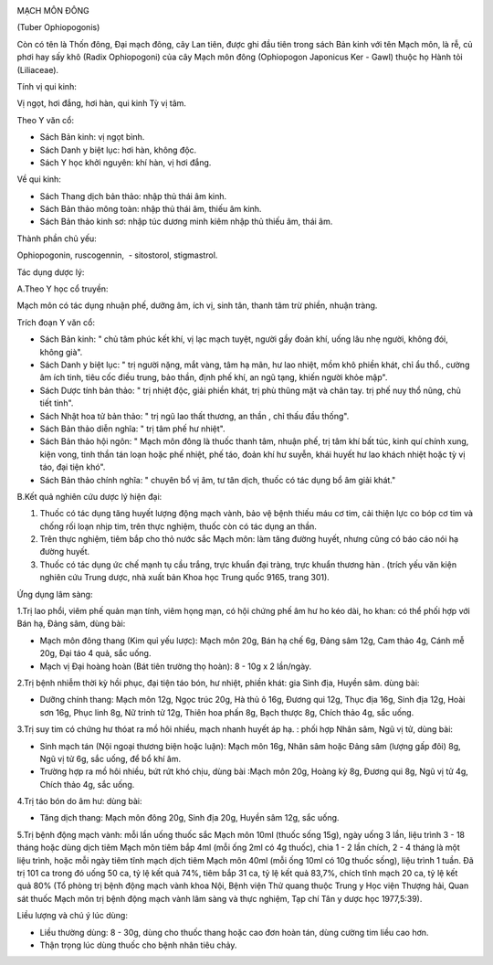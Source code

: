 |image0|

MẠCH MÔN ĐÔNG

(Tuber Ophiopogonis)

Còn có tên là Thốn đông, Đại mạch đông, cây Lan tiên, được ghi đầu tiên
trong sách Bản kinh với tên Mạch môn, là rễ, củ phơi hay sấy khô (Radix
Ophiopogoni) của cây Mạch môn đông (Ophiopogon Japonicus Ker - Gawl)
thuộc họ Hành tỏi (Liliaceae).

Tính vị qui kinh:

Vị ngọt, hơi đắng, hơi hàn, qui kinh Tỳ vị tâm.

Theo Y văn cổ:

-  Sách Bản kinh: vị ngọt bình.
-  Sách Danh y biệt lục: hơi hàn, không độc.
-  Sách Y học khởi nguyên: khí hàn, vị hơi đắng.

Về qui kinh:

-  Sách Thang dịch bản thảo: nhập thủ thái âm kinh.
-  Sách Bản thảo mông toàn: nhập thủ thái âm, thiếu âm kinh.
-  Sách Bản thảo kinh sơ: nhập túc dương minh kiêm nhập thủ thiếu âm,
   thái âm.

Thành phần chủ yếu:

Ophiopogonin, ruscogennin, ­ - sitostorol, stigmastrol.

Tác dụng dược lý:

A.Theo Y học cổ truyền:

Mạch môn có tác dụng nhuận phế, dưỡng âm, ích vị, sinh tân, thanh tâm
trừ phiền, nhuận tràng.

Trích đoạn Y văn cổ:

-  Sách Bản kinh: " chủ tâm phúc kết khí, vị lạc mạch tuyệt, người gầy
   đoản khí, uống lâu nhẹ người, không đói, không già".
-  Sách Danh y biệt lục: " trị người nặng, mắt vàng, tâm hạ mãn, hư lao
   nhiệt, mồm khô phiền khát, chỉ ẩu thổ., cường âm ích tinh, tiêu cốc
   điều trung, bảo thần, định phế khí, an ngũ tạng, khiến người khỏe
   mập".
-  Sách Dược tính bản thảo: " trị nhiệt độc, giải phiền khát, trị phù
   thũng mặt và chân tay. trị phế nuy thổ nũng, chủ tiết tinh".
-  Sách Nhật hoa tử bản thảo: " trị ngũ lao thất thương, an thần , chỉ
   thấu đầu thống".
-  Sách Bản thảo diễn nghĩa: " trị tâm phế hư nhiệt".
-  Sách Bản thảo hội ngôn: " Mạch môn đông là thuốc thanh tâm, nhuận
   phế, trị tâm khí bất túc, kinh quí chính xung, kiện vong, tinh thần
   tán loạn hoặc phế nhiệt, phế táo, đoản khí hư suyễn, khái huyết hư
   lao khách nhiệt hoặc tỳ vị táo, đại tiện khó".
-  Sách Bản thảo chính nghĩa: " chuyên bổ vị âm, tư tân dịch, thuốc có
   tác dụng bổ âm giải khát."

B.Kết quả nghiên cứu dược lý hiện đại:

#. Thuốc có tác dụng tăng huyết lượng động mạch vành, bảo vệ bệnh thiếu
   máu cơ tim, cải thiện lực co bóp cơ tim và chống rối loạn nhịp tim,
   trên thực nghiệm, thuốc còn có tác dụng an thần.
#. Trên thực nghiệm, tiêm bắp cho thỏ nước sắc Mạch môn: làm tăng đường
   huyết, nhưng cũng có báo cáo nói hạ đường huyết.
#. Thuốc có tác dụng ức chế mạnh tụ cầu trắng, trực khuẩn đại tràng,
   trực khuẩn thương hàn . (trích yếu văn kiện nghiên cứu Trung dược,
   nhà xuất bản Khoa học Trung quốc 9165, trang 301).

Ứng dụng lâm sàng:

1.Trị lao phổi, viêm phế quản mạn tính, viêm họng mạn, có hội chứng phế
âm hư ho kéo dài, ho khan: có thể phối hợp với Bán hạ, Đảng sâm, dùng
bài:

-  Mạch môn đông thang (Kim quỉ yếu lược): Mạch môn 20g, Bán hạ chế 6g,
   Đảng sâm 12g, Cam thảo 4g, Cánh mễ 20g, Đại táo 4 quả, sắc uống.
-  Mạch vị Đại hoàng hoàn (Bát tiên trường thọ hoàn): 8 - 10g x 2
   lần/ngày.

2.Trị bệnh nhiễm thời kỳ hồi phục, đại tiện táo bón, hư nhiệt, phiền
khát: gia Sinh địa, Huyền sâm. dùng bài:

-  Dưỡng chính thang: Mạch môn 12g, Ngọc trúc 20g, Hà thủ ô 16g, Đương
   qui 12g, Thục địa 16g, Sinh địa 12g, Hoài sơn 16g, Phục linh 8g, Nữ
   trinh tử 12g, Thiên hoa phấn 8g, Bạch thược 8g, Chích thảo 4g, sắc
   uống.

3.Trị suy tim có chứng hư thóat ra mồ hôi nhiều, mạch nhanh huyết áp hạ.
: phối hợp Nhân sâm, Ngũ vị tử, dùng bài:

-  Sinh mạch tán (Nội ngoại thương biện hoặc luận): Mạch môn 16g, Nhân
   sâm hoặc Đảng sâm (lượng gấp đôi) 8g, Ngũ vị tử 6g, sắc uống, để bổ
   khí âm.
-  Trường hợp ra mồ hôi nhiều, bứt rứt khó chịu, dùng bài :Mạch môn 20g,
   Hoàng kỳ 8g, Đương qui 8g, Ngũ vị tử 4g, Chích thảo 4g, sắc uống.

4.Trị táo bón do âm hư: dùng bài:

-  Tăng dịch thang: Mạch môn đông 20g, Sinh địa 20g, Huyền sâm 12g, sắc
   uống.

5.Trị bệnh động mạch vành: mỗi lần uống thuốc sắc Mạch môn 10ml (thuốc
sống 15g), ngày uống 3 lần, liệu trình 3 - 18 tháng hoặc dùng dịch tiêm
Mạch môn tiêm bắp 4ml (mỗi ống 2ml có 4g thuốc), chia 1 - 2 lần chích,
2 - 4 tháng là một liệu trình, hoặc mỗi ngày tiêm tĩnh mạch dịch tiêm
Mạch môn 40ml (mỗi ống 10ml có 10g thuốc sống), liệu trình 1 tuần. Đã
trị 101 ca trong đó uống 50 ca, tỷ lệ kết quả 74%, tiêm bắp 31 ca, tỷ lệ
kết quả 83,7%, chích tĩnh mạch 20 ca, tỷ lệ kết quả 80% (Tổ phòng trị
bệnh động mạch vành khoa Nội, Bệnh viện Thử quang thuộc Trung y Học viện
Thượng hải, Quan sát thuốc Mạch môn trị bệnh động mạch vành lâm sàng và
thực nghiệm, Tạp chí Tân y dược học 1977,5:39).

Liều lượng và chú ý lúc dùng:

-  Liều thường dùng: 8 - 30g, dùng cho thuốc thang hoặc cao đơn hoàn
   tán, dùng cường tim liều cao hơn.
-  Thận trọng lúc dùng thuốc cho bệnh nhân tiêu chảy.

.. |image0| image:: MACHMON.JPG
   :width: 50px
   :height: 50px
   :target: MACHMON_.HTM
